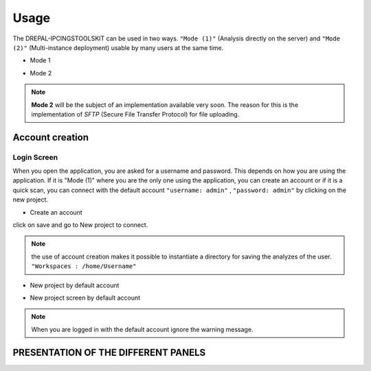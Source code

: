 Usage
=====

The DREPAL-IPCINGSTOOLSKIT can be used in two ways. ``"Mode (1)"`` (Analysis directly on the server) and ``"Mode (2)"`` (Multi-instance deployment) usable by many users at the same time.

* Mode 1
.. image:: Images/mode1.png
  :width: 250
  :alt: Analysis directly on the server

* Mode 2
.. image:: Images/mode2.png
  :width: 300
  :alt: Multi-instance deployment

.. Note::

 **Mode 2** will be the subject of an implementation available very soon. The reason for this is the implementation of *SFTP* (Secure File Transfer Protocol) for file uploading. 

Account creation
----------------
Login Screen
~~~~~~~~~~~~
When you open the application, you are asked for a username and password. This depends on how you are using the application. If it is "Mode (1)" where you are the only one using the application, you can create an account or if it is a quick scan, you can connect with the default account ``"username: admin"`` , ``"password: admin"`` by clicking on the new project. 


* Create an account

.. image:: Images/SharedScreenshot.jpg
  :width: 600
  :alt: Login Screen

click on save and go to New project to connect.

.. Note::
  
  the use of account creation makes it possible to instantiate a directory for saving the analyzes of the user.  ``"Workspaces : /home/Username"`` 


* New project by default account

.. image:: Images/SharedScreenshot2.jpg
  :width: 600
  :alt: New project by admin compte
  
* New project screen by  default account
.. image:: Images/Group7.png
  :width: 400
  :alt: New project screen 
  
.. Note::
 
  When you are logged in with the default account ignore the warning message.

PRESENTATION OF THE DIFFERENT PANELS
-------------------------------------

